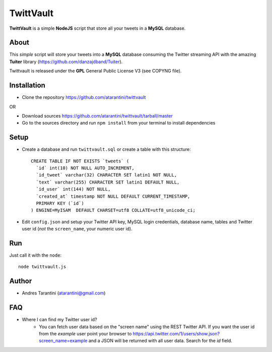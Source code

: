 ------------
 TwittVault
------------

**TwittVault** is a simple **NodeJS** script that store all your tweets in a **MySQL** database.

About
^^^^^

This *simple* script will store your tweets into a **MySQL** database consuming the Twitter streaming API with the amazing **Tuiter** library (https://github.com/danzajdband/Tuiter).

Twittvault is released under the **GPL** General Public License V3 (see COPYNG file).

Installation
^^^^^^^^^^^^

* Clone the repository https://github.com/atarantini/twittvault
OR

* Download sources https://github.com/atarantini/twittvault/tarball/master

* Go to the sources directory and run ``npm install`` from your terminal to install dependencies

Setup
^^^^^

* Create a database and run ``twittvault.sql`` or create a table with this structure::

	CREATE TABLE IF NOT EXISTS `tweets` (
	  `id` int(10) NOT NULL AUTO_INCREMENT,
	  `id_tweet` varchar(32) CHARACTER SET latin1 NOT NULL,
	  `text` varchar(255) CHARACTER SET latin1 DEFAULT NULL,
	  `id_user` int(144) NOT NULL,
	  `created_at` timestamp NOT NULL DEFAULT CURRENT_TIMESTAMP,
	  PRIMARY KEY (`id`)
	) ENGINE=MyISAM  DEFAULT CHARSET=utf8 COLLATE=utf8_unicode_ci;

* Edit ``config.json`` and setup your Twitter API key, MySQL login credentials, database name, tables and Twitter user id (*not* the ``screen_name``, your numeric user id).

Run
^^^^

Just call it with the ``node``::

	node twittvault.js

Author
^^^^^^

* Andres Tarantini (atarantini@gmail.com)

FAQ
^^^^

* Where I can find my Twitter user id?
	* You can fetch user data based on the "screen name" using the REST Twitter API. If you want the user id from the `example` user point your browser to https://api.twitter.com/1/users/show.json?screen_name=example and a JSON will be returned with all user data. Search for the `id` field.
